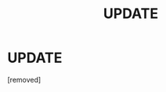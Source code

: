 #+TITLE: UPDATE

* UPDATE
:PROPERTIES:
:Author: AriesGoblin
:Score: 0
:DateUnix: 1584231639.0
:DateShort: 2020-Mar-15
:END:
[removed]

